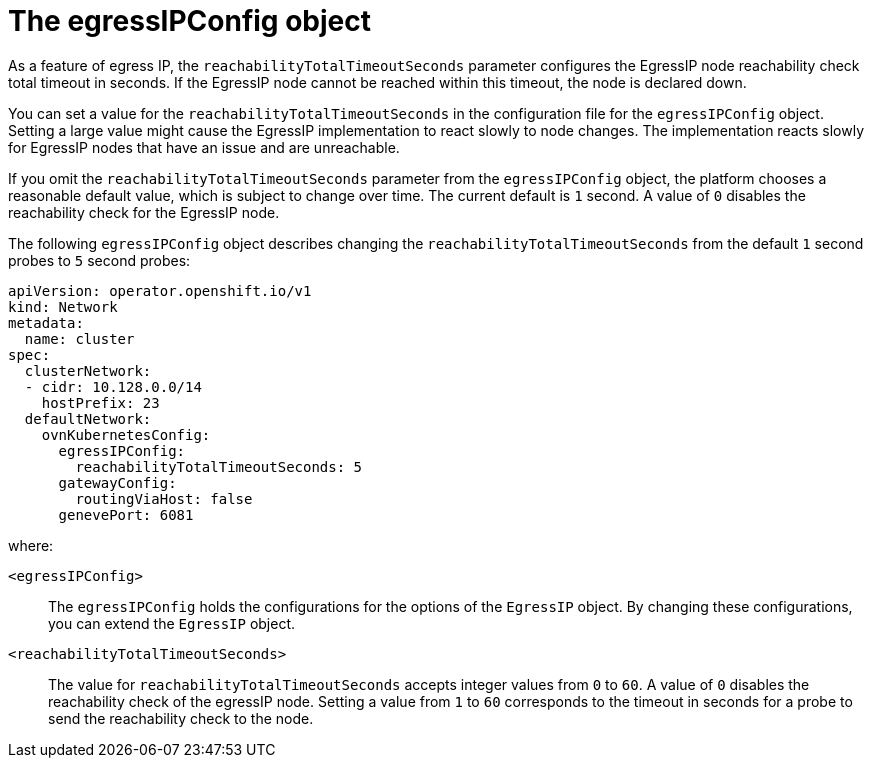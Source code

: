 // Module included in the following assemblies:
//
// * networking/ovn_kubernetes_network_provider/configuring-egress-ips-ovn.adoc

:_mod-docs-content-type: CONCEPT
[id="nw-egress-ips-config-object_{context}"]
= The egressIPConfig object

As a feature of egress IP, the `reachabilityTotalTimeoutSeconds` parameter configures the EgressIP node reachability check total timeout in seconds. If the EgressIP node cannot be reached within this timeout, the node is declared down.

You can set a value for the `reachabilityTotalTimeoutSeconds` in the configuration file for the `egressIPConfig` object. Setting a large value might cause the EgressIP implementation to react slowly to node changes. The implementation reacts slowly for EgressIP nodes that have an issue and are unreachable. 

If you omit the `reachabilityTotalTimeoutSeconds` parameter from the `egressIPConfig` object, the platform chooses a reasonable default value, which is subject to change over time. The current default is `1` second. A value of `0` disables the reachability check for the EgressIP node.

The following `egressIPConfig` object describes changing the `reachabilityTotalTimeoutSeconds` from the default `1` second probes to `5` second probes:

[source,yaml]
----
apiVersion: operator.openshift.io/v1
kind: Network
metadata:
  name: cluster
spec:
  clusterNetwork:
  - cidr: 10.128.0.0/14
    hostPrefix: 23
  defaultNetwork:
    ovnKubernetesConfig:
      egressIPConfig:
        reachabilityTotalTimeoutSeconds: 5
      gatewayConfig:
        routingViaHost: false
      genevePort: 6081
----

--
where:

`<egressIPConfig>`:: The `egressIPConfig` holds the configurations for the options of the `EgressIP` object. By changing these configurations, you can extend the `EgressIP` object.

`<reachabilityTotalTimeoutSeconds>`:: The value for `reachabilityTotalTimeoutSeconds` accepts integer values from `0` to `60`. A value of `0` disables the reachability check of the egressIP node. Setting a value from `1` to `60` corresponds to the timeout in seconds for a probe to send the reachability check to the node.
--

